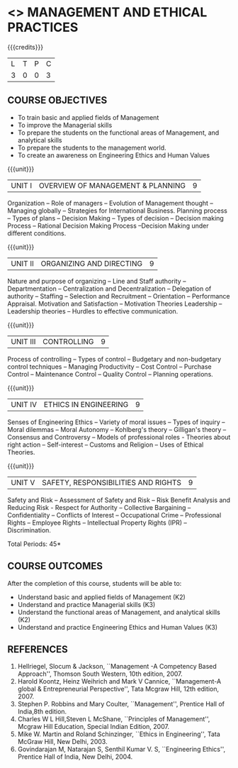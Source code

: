 * <<<704>>> MANAGEMENT AND ETHICAL PRACTICES
:properties:
:author: Dr. J. Suresh and Dr. R. Kanchana
:end:

#+startup: showall

{{{credits}}}
| L | T | P | C |
| 3 | 0 | 0 | 3 |

** COURSE OBJECTIVES
- To train basic and applied fields of Management
- To improve the Managerial skills 
- To prepare the students on the functional areas of Management, and analytical skills
- To prepare the students to the management world.
- To  create an awareness on Engineering Ethics and Human Values


{{{unit}}}
|UNIT I | OVERVIEW OF MANAGEMENT & PLANNING | 9 |
Organization -- Role of managers -- Evolution of Management thought --
Managing globally -- Strategies for International Business. Planning
process -- Types of plans -- Decision Making -- Types of decision --
Decision making Process -- Rational Decision Making Process --Decision
Making under different conditions.

{{{unit}}}
|UNIT II | ORGANIZING AND DIRECTING | 9 |
Nature and purpose of organizing -- Line and Staff authority --
Departmentation -- Centralization and Decentralization -- Delegation
of authority -- Staffing -- Selection and Recruitment -- Orientation
-- Performance Appraisal. Motivation and Satisfaction -- Motivation
Theories Leadership -- Leadership theories -- Hurdles to effective
communication.

{{{unit}}}
|UNIT III | CONTROLLING | 9 |
Process of controlling -- Types of control -- Budgetary and
non-budgetary control techniques -- Managing Productivity -- Cost
Control -- Purchase Control -- Maintenance Control -- Quality Control
-- Planning operations.

{{{unit}}}
|UNIT IV | ETHICS IN ENGINEERING | 9 |
Senses of Engineering Ethics -- Variety of moral issues -- Types of
inquiry -- Moral dilemmas -- Moral Autonomy -- Kohlberg's theory --
Gilligan's theory -- Consensus and Controversy -- Models of
professional roles - Theories about right action -- Self-interest --
Customs and Religion -- Uses of Ethical Theories.

{{{unit}}}
|UNIT V | SAFETY, RESPONSIBILITIES AND RIGHTS | 9 |
Safety and Risk -- Assessment of Safety and Risk -- Risk Benefit
Analysis and Reducing Risk - Respect for Authority -- Collective
Bargaining -- Confidentiality -- Conflicts of Interest -- Occupational
Crime -- Professional Rights -- Employee Rights -- Intellectual Property
Rights (IPR) -- Discrimination.

\hfill *Total Periods: 45*

** COURSE OUTCOMES
After the completion of this course, students will be able to: 
- Understand basic and applied fields of Management (K2)
- Understand and practice Managerial skills (K3)
- Understand the functional areas of Management, and analytical skills (K2)
- Understand and practice Engineering Ethics and Human Values (K3)
      
** REFERENCES
1. Hellriegel, Slocum & Jackson, ``Management -A Competency Based
   Approach'', Thomson South Western, 10th edition, 2007.
2. Harold Koontz, Heinz Weihrich and Mark V Cannice, ``Management-A
   global & Entrepreneurial Perspective'', Tata Mcgraw Hill, 12th
   edition, 2007.
3. Stephen P. Robbins and Mary Coulter, ``Management'', Prentice Hall
   of India,8th edition.
4. Charles W L Hill,Steven L McShane, ``Principles of Management'',
   Mcgraw Hill Education, Special Indian Edition, 2007.
5. Mike W. Martin and Roland Schinzinger, ``Ethics in Engineering'',
   Tata McGraw Hill, New Delhi, 2003.
6. Govindarajan M, Natarajan S, Senthil Kumar V. S, ``Engineering
   Ethics'', Prentice Hall of India, New Delhi, 2004.
